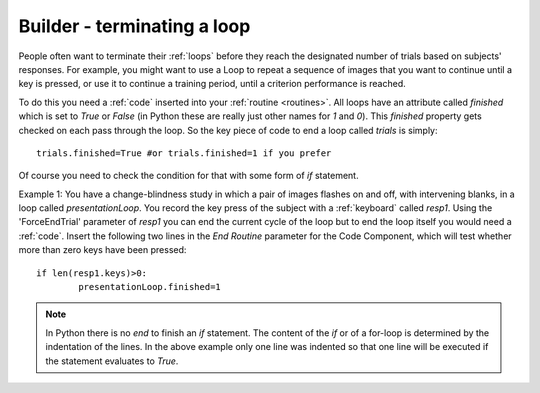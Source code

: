 .. _feedback:

Builder - terminating a loop
=========================================

People often want to terminate their :ref:`loops` before they reach the designated number of trials based on subjects' responses. For example, you might want to use a Loop to repeat a sequence of images that you want to continue until a key is pressed, or use it to continue a training period, until a criterion performance is reached.

To do this you need a :ref:`code` inserted into your :ref:`routine <routines>`. All loops have an attribute called `finished` which is set to `True` or `False` (in Python these are really just other names for `1` and `0`). This `finished` property gets checked on each pass through the loop. So the key piece of code to end a loop called `trials` is simply::

	trials.finished=True #or trials.finished=1 if you prefer
	
Of course you need to check the condition for that with some form of `if` statement. 

Example 1: You have a change-blindness study in which a pair of images flashes on and off, with intervening blanks, in a loop called `presentationLoop`. You record the key press of the subject with a :ref:`keyboard` called `resp1`. Using the 'ForceEndTrial' parameter of `resp1` you can end the current cycle of the loop but to end the loop itself you would need a :ref:`code`. Insert the following two lines in the `End Routine` parameter for the Code Component, which will test whether more than zero keys have been pressed::

	if len(resp1.keys)>0:
		presentationLoop.finished=1

.. note:: 
	
	In Python there is no `end` to finish an `if` statement. The content of the `if` or of a for-loop is determined by the indentation of the lines. In the above example only one line was indented so that one line will be executed if the statement evaluates to `True`.
